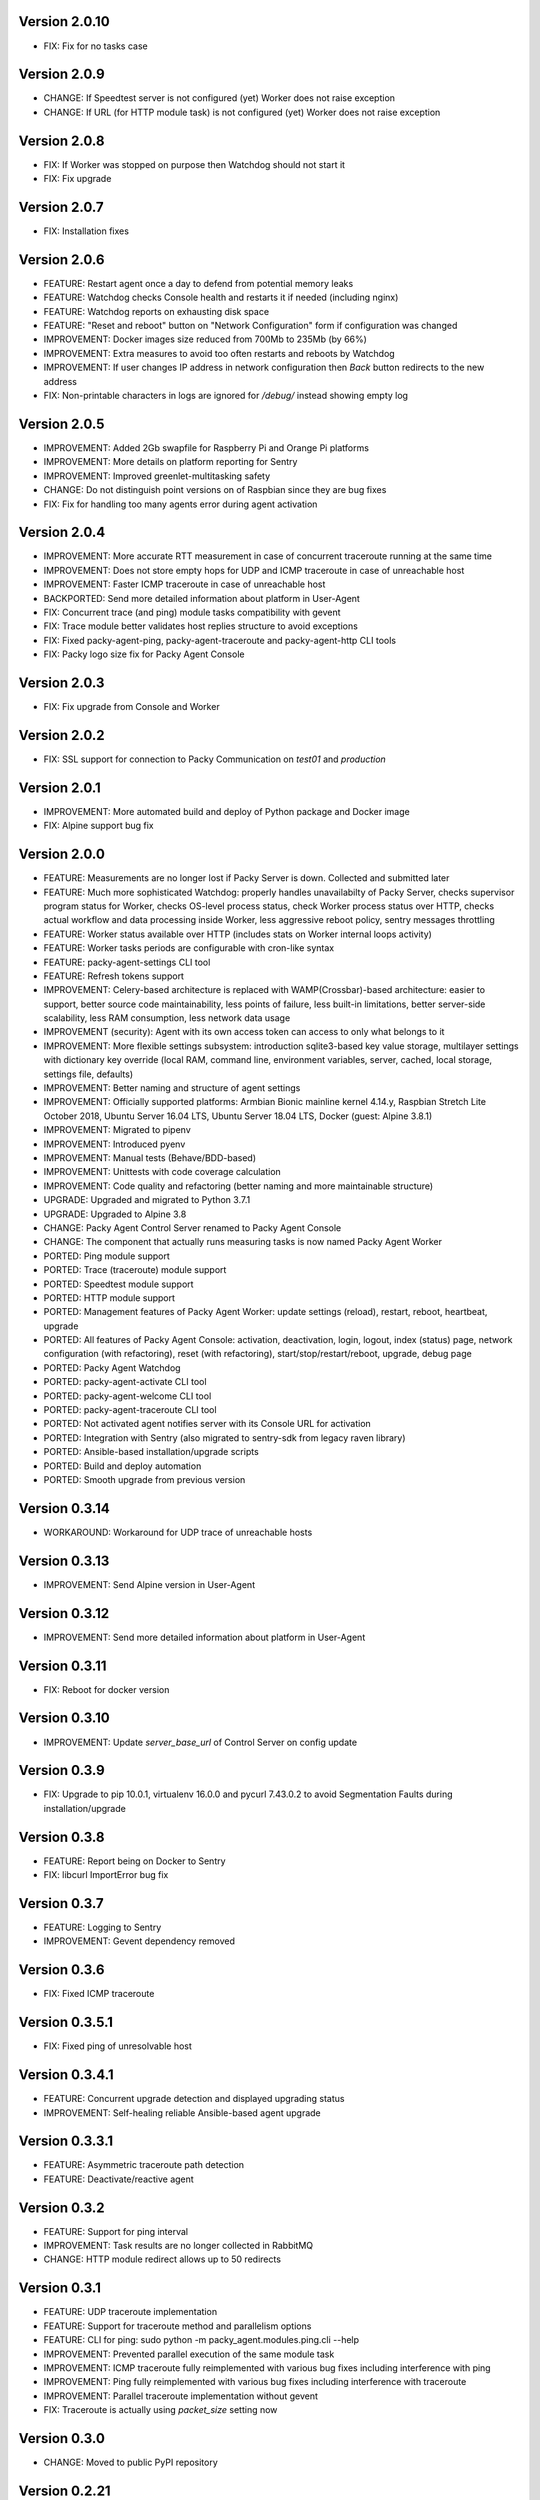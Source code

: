 Version 2.0.10
--------------
* FIX: Fix for no tasks case

Version 2.0.9
-------------
* CHANGE: If Speedtest server is not configured (yet) Worker does not raise exception
* CHANGE: If URL (for HTTP module task) is not configured (yet) Worker does not raise exception

Version 2.0.8
-------------
* FIX: If Worker was stopped on purpose then Watchdog should not start it
* FIX: Fix upgrade

Version 2.0.7
-------------
* FIX: Installation fixes

Version 2.0.6
-------------
* FEATURE: Restart agent once a day to defend from potential memory leaks
* FEATURE: Watchdog checks Console health and restarts it if needed (including nginx)
* FEATURE: Watchdog reports on exhausting disk space
* FEATURE: "Reset and reboot" button on "Network Configuration" form if configuration was changed
* IMPROVEMENT: Docker images size reduced from 700Mb to 235Mb (by 66%)
* IMPROVEMENT: Extra measures to avoid too often restarts and reboots by Watchdog
* IMPROVEMENT: If user changes IP address in network configuration then `Back` button redirects
  to the new address
* FIX: Non-printable characters in logs are ignored for `/debug/` instead showing empty log

Version 2.0.5
-------------
* IMPROVEMENT: Added 2Gb swapfile for Raspberry Pi and Orange Pi platforms
* IMPROVEMENT: More details on platform reporting for Sentry
* IMPROVEMENT: Improved greenlet-multitasking safety
* CHANGE: Do not distinguish point versions on of Raspbian since they are bug fixes
* FIX: Fix for handling too many agents error during agent activation

Version 2.0.4
-------------
* IMPROVEMENT: More accurate RTT measurement in case of concurrent traceroute running at the same time
* IMPROVEMENT: Does not store empty hops for UDP and ICMP traceroute in case of unreachable host
* IMPROVEMENT: Faster ICMP traceroute in case of unreachable host
* BACKPORTED: Send more detailed information about platform in User-Agent
* FIX: Concurrent trace (and ping) module tasks compatibility with gevent
* FIX: Trace module better validates host replies structure to avoid exceptions
* FIX: Fixed packy-agent-ping, packy-agent-traceroute and packy-agent-http CLI tools
* FIX: Packy logo size fix for Packy Agent Console

Version 2.0.3
-------------
* FIX: Fix upgrade from Console and Worker

Version 2.0.2
-------------
* FIX: SSL support for connection to Packy Communication on `test01` and `production`

Version 2.0.1
-------------
* IMPROVEMENT: More automated build and deploy of Python package and Docker image
* FIX: Alpine support bug fix

Version 2.0.0
-------------
* FEATURE: Measurements are no longer lost if Packy Server is down. Collected and submitted later
* FEATURE: Much more sophisticated Watchdog: properly handles unavailabilty of Packy Server, checks
  supervisor program status for Worker, checks OS-level process status, check Worker process
  status over HTTP, checks actual workflow and data processing inside Worker, less aggressive
  reboot policy, sentry messages throttling
* FEATURE: Worker status available over HTTP (includes stats on Worker internal loops activity)
* FEATURE: Worker tasks periods are configurable with cron-like syntax
* FEATURE: packy-agent-settings CLI tool
* FEATURE: Refresh tokens support
* IMPROVEMENT: Celery-based architecture is replaced with WAMP(Crossbar)-based architecture:
  easier to support, better source code maintainability, less points of failure, less built-in
  limitations, better server-side scalability, less RAM consumption, less network data usage
* IMPROVEMENT (security): Agent with its own access token can access to only what belongs to it
* IMPROVEMENT: More flexible settings subsystem: introduction sqlite3-based key value storage,
  multilayer settings with dictionary key override (local RAM, command line, environment variables,
  server, cached, local storage, settings file,  defaults)
* IMPROVEMENT: Better naming and structure of agent settings
* IMPROVEMENT: Officially supported platforms: Armbian Bionic mainline kernel 4.14.y,
  Raspbian Stretch Lite October 2018, Ubuntu Server 16.04 LTS, Ubuntu Server 18.04 LTS,
  Docker (guest: Alpine 3.8.1)
* IMPROVEMENT: Migrated to pipenv
* IMPROVEMENT: Introduced pyenv
* IMPROVEMENT: Manual tests (Behave/BDD-based)
* IMPROVEMENT: Unittests with code coverage calculation
* IMPROVEMENT: Code quality and refactoring (better naming and more maintainable structure)
* UPGRADE: Upgraded and migrated to Python 3.7.1
* UPGRADE: Upgraded to Alpine 3.8
* CHANGE: Packy Agent Control Server renamed to Packy Agent Console
* CHANGE: The component that actually runs measuring tasks is now named Packy Agent Worker
* PORTED: Ping module support
* PORTED: Trace (traceroute) module support
* PORTED: Speedtest module support
* PORTED: HTTP module support
* PORTED: Management features of Packy Agent Worker: update settings (reload), restart, reboot,
  heartbeat, upgrade
* PORTED: All features of Packy Agent Console: activation, deactivation, login, logout,
  index (status) page,  network configuration (with refactoring), reset (with refactoring),
  start/stop/restart/reboot, upgrade, debug page
* PORTED: Packy Agent Watchdog
* PORTED: packy-agent-activate CLI tool
* PORTED: packy-agent-welcome CLI tool
* PORTED: packy-agent-traceroute CLI tool
* PORTED: Not activated agent notifies server with its Console URL for activation
* PORTED: Integration with Sentry (also migrated to sentry-sdk from legacy raven library)
* PORTED: Ansible-based installation/upgrade scripts
* PORTED: Build and deploy automation
* PORTED: Smooth upgrade from previous version

Version 0.3.14
--------------
* WORKAROUND: Workaround for UDP trace of unreachable hosts

Version 0.3.13
--------------
* IMPROVEMENT: Send Alpine version in User-Agent

Version 0.3.12
--------------
* IMPROVEMENT: Send more detailed information about platform in User-Agent

Version 0.3.11
--------------
* FIX: Reboot for docker version

Version 0.3.10
--------------
* IMPROVEMENT: Update `server_base_url` of Control Server on config update

Version 0.3.9
-------------
* FIX: Upgrade to pip 10.0.1, virtualenv 16.0.0 and pycurl 7.43.0.2 to avoid Segmentation Faults
  during installation/upgrade

Version 0.3.8
-------------
* FEATURE: Report being on Docker to Sentry
* FIX: libcurl ImportError bug fix

Version 0.3.7
-------------
* FEATURE: Logging to Sentry
* IMPROVEMENT: Gevent dependency removed

Version 0.3.6
-------------
* FIX: Fixed ICMP traceroute

Version 0.3.5.1
---------------
* FIX: Fixed ping of unresolvable host

Version 0.3.4.1
---------------
* FEATURE: Concurrent upgrade detection and displayed upgrading status
* IMPROVEMENT: Self-healing reliable Ansible-based agent upgrade

Version 0.3.3.1
---------------
* FEATURE: Asymmetric traceroute path detection
* FEATURE: Deactivate/reactive agent

Version 0.3.2
-------------
* FEATURE: Support for ping interval
* IMPROVEMENT: Task results are no longer collected in RabbitMQ
* CHANGE: HTTP module redirect allows up to 50 redirects

Version 0.3.1
-------------
* FEATURE: UDP traceroute implementation
* FEATURE: Support for traceroute method and parallelism options
* FEATURE: CLI for ping: sudo python -m packy_agent.modules.ping.cli --help
* IMPROVEMENT: Prevented parallel execution of the same module task
* IMPROVEMENT: ICMP traceroute fully reimplemented with various bug fixes including interference
  with ping
* IMPROVEMENT: Ping fully reimplemented with various bug fixes including interference with
  traceroute
* IMPROVEMENT: Parallel traceroute implementation without gevent
* FIX: Traceroute is actually using `packet_size` setting now

Version 0.3.0
-------------
* CHANGE: Moved to public PyPI repository

Version 0.2.21
--------------
* FIX: Packy Server is requested with timeout
* UPGRADE: Upgraded to requests==2.18.4, idna==2.6, urllib3==1.22

Version 0.2.20
--------------
* UPGRADE: Upgraded Celery to 4.1.0

Version 0.2.19
--------------
* FIX: Clean up for traceroute results submission

Version 0.2.18
--------------
* FEATURE: Support for "Simplified agent deployment"

Version 0.2.17
--------------
* IMPROVEMENT: Restrict highest upgradable version from server
* IMPROVEMENT: Use API v2 to get agent configuration

Version 0.2.16
--------------
* FIX: Fix for getting uptime inside docker container
* CHANGE: Libraries upgrade: `amqp==2.2.2`, `billiard==3.5.0.3`, `kombu==4.1.0`,
  `speedtest-cli==1.0.7`, `supervisor==3.3.3`

Version 0.2.15
--------------
* FEATURE: Agent data usage monitoring
* CHANGE: API v2 is used for measurements submission

Version 0.2.14
--------------
* IMPROVEMENT: New options for `python -m packy_agent.cli.configure`: `--control-server-port 80`,
  `--remove-nginx-default-landing`
* FIX: Bug fixes

Version 0.2.13
--------------
* IMPROVEMENT: Log rotation for Packy Agent, Control Server and Watchdog
* IMPROVEMENT: Better handling log directories creation with Armbian's log2ram service
* CHANGE: Task chaining removed for Ping, Trace and Speedtest modules

Version 0.2.12
--------------
* FEATURE: HTTP module
* FEATURE: Update configuration file from server on agent start
* FIX: Bug fixes

Version 0.2.11
--------------
* FIX: Speedtest bug work-around

Version 0.2.10
--------------
* FEATURE: Command line activation via `packy-agent-activate` tool
* FEATURE: `install` task with explicit version (to be used for downgrades and testing)
* IMPROVEMENT: Agent activation is done in a single HTTP request (this should improve activate
  success on poor networks and also reduce number of orphan agents)
* IMPROVEMENT: `upgrade`/`upgrade_self` task upgrades not only Python Package, but also upgrades
  and configures infrastructure components like supervisord, uWSGI and nginx
* CHANGE: `update_self` renamed to `upgrade`

Version 0.2.9
-------------
* IMPROVEMENT: Most of the installation script is moved into Packy Agent and written in Python
* IMPROVEMENT: `null` is sent instead of '* * *' for unknown hop
* FIX: Installation script fix for upgrade: `service packy start/stop` fix (added systemd support)
* FIX: Watchdog loop wait bug fix

Version 0.2.8
-------------
* IMPROVEMENT: Support of network configuration for Armbian along with better OS flavor detection
* FEATURE: Orange Pi Zero setup instruction
* FIX: Fix for "Reset Activation" feature

Version 0.2.7
-------------
* IMPROVEMENT: uWSGI is put behind nginx

Version 0.2.6.1
---------------
* FIX: Agent activation bug fix

Version 0.2.6
-------------
* FEATURE: Watchdog
* FEATURE: Logout for Control Server
* FIX: Time for measurements is sent in UTC

Version 0.2.5
-------------
* FEATURE: Control Server authentication
* FEATURE: Support for `version`, `ip_address` and `public_ip_address` update for agents
           on heartbeat
* FEATURE: Restart task

Version 0.2.4
-------------
* FEATURE: New in Control Server:

    - Beagel style UI (the same of for Packy Server) with usability improvements
    - Agent status page
    - Network configuration
    - Agent running state control: start/stop/restart agent (as supervisor program), reboot
    - Version upgrade
    - Reset to default settings: agent activation and network configuration
    - Debug information (in debug mode): logs tail and configuration files

* FEATURE: Support for installation directly onto operating system: creation of directories,
  generation of supervisor configuration file and init.d script
* FEATURE: Support for token expiration (required because we no longer generate a new token on each
  task run)
* FEATURE: Support for running Configuration Server and Packy Agent with supervisord in development
  environment
* IMPROVEMENT: Running Control Server with uWSGI
* IMPROVEMENT: Celery (Packy Agent) exists with appropriate message if Agent has not been activated
* IMPROVEMENT: Improved error reporting on agent activation failure
* IMPROVEMENT/FIX: Bootstrap server does not ask for activation if agent has already been activated
* IMPROVEMENT/FIX: Refactoring of configuration file management: avoid rereading up to date file,
  atomic file writes, decoupled configuration of boostrap server, agent, flask, celery,
  reads/writes to configuration files are encapsulated in classes
* FIX: New token is no longer generates a new token on each task run (this were polluting
  Packy Server database with waste token records)
* FIX: Small changes: using floats instead of decimals for measurements

Version 0.2.3
-------------
* Improved `README.rst` for running Packy Agent in development mode with root privileges
* Packy Server compatibility changes

Version 0.2.2
-------------
* Reliable online status support
* Compatibility with Packy Server v0.0.8 and later

Version 0.2.1
-------------
* Traceroute is fixed and refactored: performance increase (15-20 seconds per task), bug fix
* Speedtest task is fixed with improvements: `speedtest-cli` is installed as dependency and
  access via Python API instead of running a subprocess, bug fixes
* Improved logging for Bootstrap Server

Version 0.2.0
-------------
* Dockerization (got rid of in-house tar packaging)
* update_self works via private PyPI (got rid of rsync)
* Bootstrap Server (Flask implementation) with improved error reporting
* Configuration files refactoring

Version 0.0.1
-------------
* Python packaging
* Configurable tasks name prefix
* Configuration files refactoring and introduction of YAML-configuration files
* Created `PackyServerClient`
* `python -m packy_agent.cli.register_agent` command (refactored from `generate_key`)
* New `python -m packy_agent.cli.get_bundle_config` command
